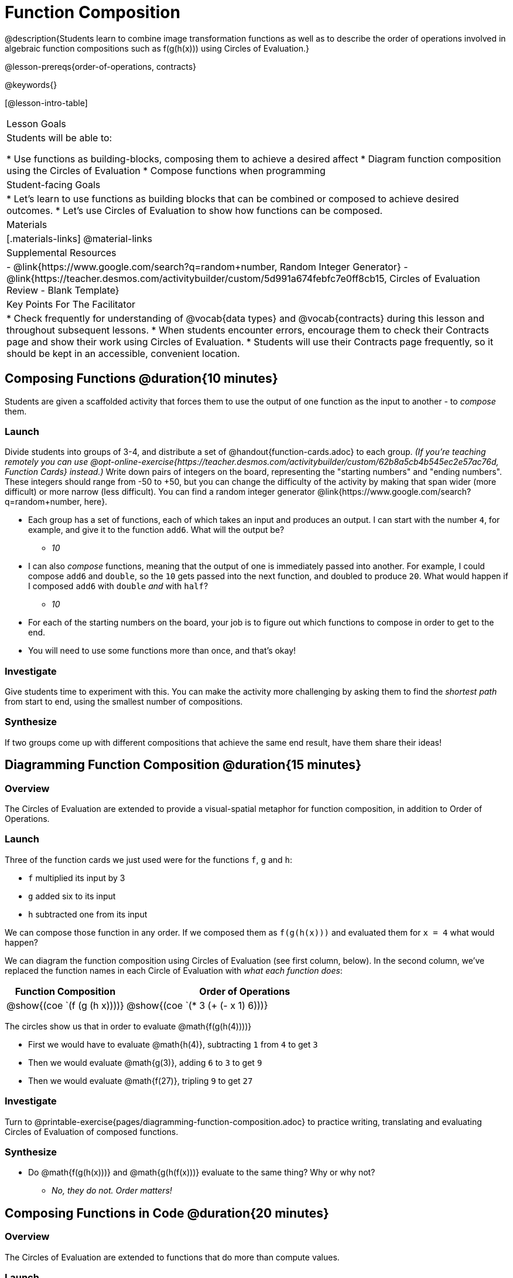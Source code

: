 = Function Composition

@description{Students learn to combine image transformation functions as well as to describe the order of operations involved in algebraic function compositions such as f(g(h(x))) using Circles of Evaluation.}

@lesson-prereqs{order-of-operations, contracts}

@keywords{}

[@lesson-intro-table]
|===

| Lesson Goals
| Students will be able to:

* Use functions as building-blocks, composing them to achieve a desired affect
* Diagram function composition using the Circles of Evaluation
* Compose functions when programming

| Student-facing Goals
|
* Let's learn to use functions as building blocks that can be combined or composed to achieve desired outcomes.
* Let's use Circles of Evaluation to show how functions can be composed.

| Materials
|[.materials-links]
@material-links

| Supplemental Resources
|
- @link{https://www.google.com/search?q=random+number, Random Integer Generator}
- @link{https://teacher.desmos.com/activitybuilder/custom/5d991a674febfc7e0ff8cb15, Circles of Evaluation Review - Blank Template}

| Key Points For The Facilitator
|
* Check frequently for understanding of @vocab{data types} and @vocab{contracts} during this lesson and throughout subsequent lessons.
* When students encounter errors, encourage them to check their Contracts page and show their work using Circles of Evaluation.
* Students will use their Contracts page frequently, so it should be kept in an accessible, convenient location.
|===

== Composing Functions @duration{10 minutes}
Students are given a scaffolded activity that forces them to use the output of one function as the input to another - to _compose_ them.

=== Launch
Divide students into groups of 3-4, and distribute a set of @handout{function-cards.adoc} to each group. __(If you're teaching remotely you can use @opt-online-exercise{https://teacher.desmos.com/activitybuilder/custom/62b8a5cb4b545ec2e57ac76d, Function Cards} instead.)__ Write down pairs of integers on the board, representing the "starting numbers" and "ending numbers". These integers should range from -50 to +50, but you can change the difficulty of the activity by making that span wider (more difficult) or more narrow (less difficult). You can find a random integer generator @link{https://www.google.com/search?q=random+number, here}.

[.lesson-instruction]
- Each group has a set of functions, each of which takes an input and produces an output. I can start with the number `4`, for example, and give it to the function `add6`. What will the output be?
** _10_
- I can also _compose_ functions, meaning that the output of one is immediately passed into another. For example, I could compose `add6` and `double`, so the `10` gets passed into the next function, and doubled to produce `20`. What would happen if I composed `add6` with `double` _and_ with `half`?
** _10_
- For each of the starting numbers on the board, your job is to figure out which functions to compose in order to get to the end.
- You will need to use some functions more than once, and that's okay!

=== Investigate
Give students time to experiment with this. You can make the activity more challenging by asking them to find the _shortest path_ from start to end, using the smallest number of compositions.

=== Synthesize
If two groups come up with different compositions that achieve the same end result, have them share their ideas!

== Diagramming Function Composition @duration{15 minutes}

=== Overview
The Circles of Evaluation are extended to provide a visual-spatial metaphor for function composition, in addition to Order of Operations.

=== Launch
Three of the function cards we just used were for the functions `f`, `g` and `h`:

* `f` multiplied its input by 3

* `g` added six to its input

* `h` subtracted one from its input

We can compose those function in any order. If we composed them as `f(g(h(x)))` and evaluated them for `x = 4` what would happen?

We can diagram the function composition using Circles of Evaluation (see first column, below). In the second column, we've replaced the function names in each Circle of Evaluation with _what each function does_:

[cols="^1,^2", options="header", stripes="none"]
|===

| Function Composition
| Order of Operations
| @show{(coe `(f (g (h x))))}
| @show{(coe `(* 3 (+ (- x 1) 6)))}
|===

The circles show us that in order to evaluate @math{f(g(h(4))))}

- First we would have to evaluate @math{h(4)}, subtracting `1` from `4` to get `3`
- Then we would evaluate @math{g(3)}, adding `6` to `3` to get `9`
- Then we would evaluate @math{f(27)}, tripling `9` to get `27`

=== Investigate

[.lesson-instruction]
Turn to @printable-exercise{pages/diagramming-function-composition.adoc} to practice writing, translating and evaluating Circles of Evaluation of composed functions.

=== Synthesize

[.lesson-instruction]
* Do @math{f(g(h(x)))} and @math{g(h(f(x)))} evaluate to the same thing? Why or why not?
** _No, they do not. Order matters!_

== Composing Functions in Code @duration{20 minutes}

=== Overview

The Circles of Evaluation are extended to functions that do more than compute values.

=== Launch
Explain to students that their contracts page is just like the Function Cards from the activity they just completed. Their job as programmers is to figure out how to compose those functions to get where they want to go, in the most clever or elegant way possible.

=== Investigate

[.lesson-instruction]
- Have students open @starter-file{program-list} in their browser, and @ifproglang{wescheme}{"Log In"} @ifproglang{pyret}{"Sign In"} using a valid Google account (Gmail, Google Classroom, YouTube, etc.) and their password for that account.
- This will take them to the "Programs" page. This page is empty - they don’t have any programs yet!
- Have them open a new program by clicking @ifproglang{WeScheme}{"Start a new program"} @ifproglang{Pyret}{"File" -> "New"} and save it as "Function Composition"
- Complete @printable-exercise{pages/function-composition-green-star.adoc}, in which you will draw circles of evaluation to help you write expressions to compose a series of images.
- Be sure to use the *Definitions Area* (left side) for code you want to keep and the *Interactions Area* (right side) to test code or try out new ideas.

When students are finished, check their work, and ask them to change the color of all of the stars to “gold” or another color of their choosing.

[.lesson-instruction]
Now, turn to @printable-exercise{pages/function-composition-your-name.adoc} in which you will create a text @vocab{image} of your name and experiment with other functions.

[.strategy-box, cols="1", grid="none", stripes="none"]
|===

|
@span{.title}{Strategies for Facilitation}
While students are exploring, be available for support but encourage student discussion to solve problems. Many student questions can be addressed with these responses: _Did you try drawing the Circle of Evaluation first? Did you check the contract? Have you pressed the "Run" button to save your Definitions changes?_

Encourage students to practice writing comments in the code to describe what is being produced, using @ifproglang{wescheme}{`;`} @ifproglang{pyret}{`#`} at the beginning of the line.
|===

If you have time, you can also have students work with @printable-exercise{pages/function-composition-scale-xy.adoc} and/or
@ifproglang{pyret}{@opt-online-exercise{https://teacher.desmos.com/activitybuilder/custom/5fc946c8d135d036ef1edd01, Function Composition Matching Activity}
}
@ifproglang{wescheme}{@opt-online-exercise{https://teacher.desmos.com/activitybuilder/custom/5fece8bb695f3d0d363c331b?collections=5fbecc2b40d7aa0d844956f0, Function Composition Matching Activity}
}


=== Synthesize

[.lesson-instruction]
--
- What do all of these functions have in common?
** _They all produce images, they all change some element of the original image_

- Does using one of these functions change the original image?
** _No, it creates a whole new image_

- What does the number in @show{(code 'scale)} represent?
** _The scale factor by which the image should grow or shrink_

- What does the number in @show{(code 'rotate)} represent?
** _The rotation angle, measured counterclockwise_

- The Domain and Range for @show{(code 'flip-horizontal)} is `Image -> Image`.  Why can we use the output of the @show{(code 'text)} function as an _input_ for @show{(code 'flip-horizontal)}?
** _Because the @show{(code 'text)} function produces an Image, which is then used as the input for @show{(code 'flip-horizontal)}._
--



[.strategy-box, cols="1", grid="none", stripes="none"]
|===

|
@span{.title}{Strategies for English Language Learners}

MLR 1 - Stronger and Clearer Each Time: As an alternative, display the discussion questions during the last 5 minutes of the Explore and ask students to discuss the questions with their partner, asking each other for explanation and details and coming up with the clearest, most precise answer they can.
Student pairs can then share with another pair and compare their responses before moving into a full class discussion.
|===

[.strategy-box, cols="1", grid="none", stripes="none"]
|===

| @span{.title}{Fun with Images!}
Now that students have learned how to use all of these image-composing functions, you may want to give them a chance to create a design of their own, tasking them with using at least 4 functions to create an image of their choosing.

Our @lesson-link{flags/} also dives deeper into image composition.
|===

== Composing Multiple Ways @duration{Optional}

=== Overview
Students identify multiple expressions that will create the same image, and think about the merits of one expression over another.

=== Launch

As is often true with solving math problems, there is more than one way to get the same composed image.

[.lesson-instruction]
--
- Suppose I wrote the code: @show{(code '(scale 3 (circle 50 "solid" "red")))}.
- What’s another line of code I could write that would produce the exact same image?
** @show{(code '(circle 150 "solid" "red"))}
--

=== Investigate

[.lesson-instruction]
Complete @printable-exercise{pages/more-than-one-way.adoc}

When students have completed the worksheet, explain that there is a special function that lets us test whether or not two images are equal:

@show{(code 'image=?)}`{two-colons} Image, Image -> Boolean`

Invite students to use the above function to test whether all of the expressions that they wrote successfully build the same images.

=== Synthesize

- Could we have written more expressions to create the same images?
- Are all of the ways to write the code equally efficient?
